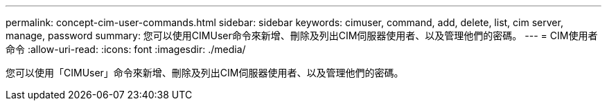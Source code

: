 ---
permalink: concept-cim-user-commands.html 
sidebar: sidebar 
keywords: cimuser, command, add, delete, list, cim server, manage, password 
summary: 您可以使用CIMUser命令來新增、刪除及列出CIM伺服器使用者、以及管理他們的密碼。 
---
= CIM使用者命令
:allow-uri-read: 
:icons: font
:imagesdir: ./media/


[role="lead"]
您可以使用「CIMUser」命令來新增、刪除及列出CIM伺服器使用者、以及管理他們的密碼。
